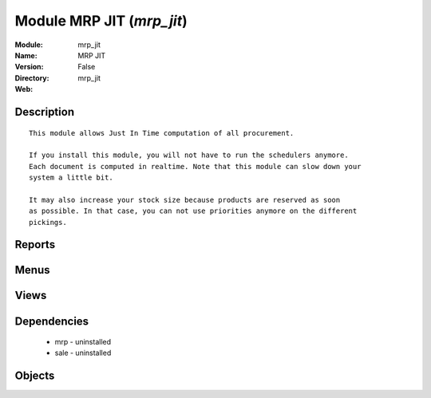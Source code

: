 
Module MRP JIT (*mrp_jit*)
==========================
:Module: mrp_jit
:Name: MRP JIT
:Version: False
:Directory: mrp_jit
:Web: 

Description
-----------

::
  
    
      This module allows Just In Time computation of all procurement.
  
      If you install this module, you will not have to run the schedulers anymore.
      Each document is computed in realtime. Note that this module can slow down your
      system a little bit.
  
      It may also increase your stock size because products are reserved as soon
      as possible. In that case, you can not use priorities anymore on the different
      pickings.
      

Reports
-------

Menus
-------

Views
-----

Dependencies
------------

 * mrp - uninstalled

 * sale - uninstalled

Objects
-------